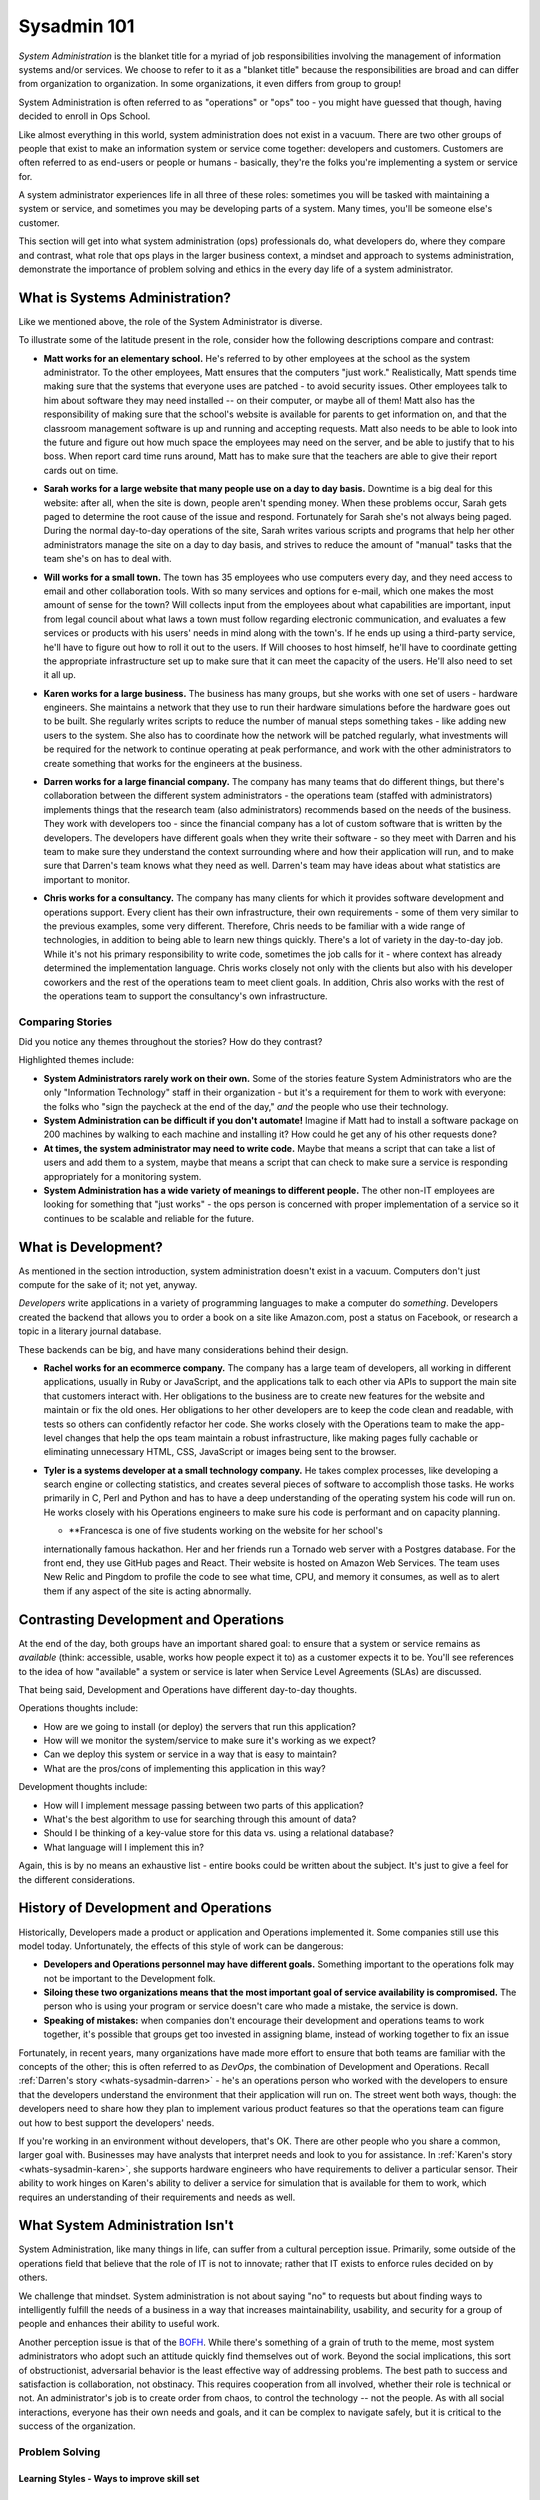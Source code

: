 ############
Sysadmin 101
############

*System Administration* is the blanket title for a myriad of job
responsibilities involving the management of information systems and/or
services. We choose to refer to it as a "blanket title" because the
responsibilities are broad and can differ from organization to organization.
In some organizations, it even differs from group to group!

System Administration is often referred to as "operations" or "ops" too - you
might have guessed that though, having decided to enroll in Ops School.

Like almost everything in this world, system administration does not exist in
a vacuum. There are two other groups of people that exist to make
an information system or service come together: developers and customers.
Customers are often referred to as end-users or people or humans - basically,
they're the folks you're implementing a system or service for.

A system administrator experiences life in all three of these roles: sometimes
you will be tasked with maintaining a system or service, and sometimes you
may be developing parts of a system. Many times, you'll be someone else's
customer.

This section will get into what system administration (ops) professionals do,
what developers do, where they compare and contrast, what role that ops plays
in the larger business context, a mindset and approach to systems administration,
demonstrate the importance of problem solving and ethics in the every day
life of a system administrator.


.. _whats-sysadmin:

*******************************
What is Systems Administration?
*******************************

Like we mentioned above, the role of the System Administrator is diverse.

To illustrate some of the latitude present in the role, consider how the
following descriptions compare and contrast:

.. _whats-sysadmin-matt:

* **Matt works for an elementary school.** He's referred to by other employees at
  the school as the system administrator. To the other employees, Matt ensures
  that the computers "just work." Realistically, Matt spends time making sure
  that the systems that everyone uses are patched - to avoid security issues.
  Other employees talk to him
  about software they may need installed -- on their computer, or maybe all of
  them! Matt also has the responsibility of making sure that the school's
  website is available for parents to get information on, and that the classroom
  management software is up and running and accepting requests. Matt also needs
  to be able to look into the future and figure out how much space the employees
  may need on the server, and be able to justify that to his boss. When report
  card time runs around, Matt has to make sure that the teachers are able to
  give their report cards out on time.

.. _whats-sysadmin-sarah:

* **Sarah works for a large website that many people use on a day to day basis.**
  Downtime is a big deal for this website: after all, when the site is down,
  people aren't spending money. When these problems occur, Sarah gets paged to
  determine the root cause of the issue and respond. Fortunately for Sarah she's
  not always being paged. During the normal day-to-day operations of the site,
  Sarah writes various scripts and programs that help her other administrators
  manage the site on a day to day basis, and strives to reduce the amount of
  "manual" tasks that the team she's on has to deal with.

.. _whats-sysadmin-will:

* **Will works for a small town.** The town has 35 employees who use computers
  every day, and they need access to email and other collaboration tools. With
  so many services and options for e-mail, which one makes the most amount of
  sense for the town? Will collects input from the employees about what
  capabilities are important, input from legal council about what laws a town
  must follow regarding electronic communication, and evaluates a few
  services or products with his users' needs in mind along with the town's. If he
  ends up using a third-party service, he'll have to figure out how to roll it
  out to the users. If Will chooses to host himself, he'll have to coordinate
  getting the appropriate infrastructure set up to make sure that it can meet
  the capacity of the users. He'll also need to set it all up.

.. _whats-sysadmin-karen:

* **Karen works for a large business.** The business has many groups, but she
  works with one set of users - hardware engineers. She maintains a network that
  they use to run their hardware simulations before the hardware goes out to be
  built. She regularly writes scripts to reduce the number of manual steps
  something takes - like adding new users to the system. She also has to
  coordinate how the network will be patched regularly, what investments will be
  required for the network to continue operating at peak performance, and work
  with the other administrators to create something that works for the engineers
  at the business.

.. _whats-sysadmin-darren:

* **Darren works for a large financial company.** The company has many teams that
  do different things, but there's collaboration between the different system
  administrators - the operations team (staffed with administrators) implements
  things that the research team (also administrators) recommends based on the
  needs of the business. They work with developers too - since the financial
  company has a lot of custom software that is written by the developers. The
  developers have different goals when they write their software - so they meet
  with Darren and his team to make sure they understand the context surrounding
  where and how their application will run, and to make sure that Darren's team
  knows what they need as well. Darren's team may have ideas about what
  statistics are important to monitor.

.. _whats-sysadmin-chris:

* **Chris works for a consultancy.** The company has many clients for which it
  provides software development and operations support. Every client has their
  own infrastructure, their own requirements - some of them very similar
  to the previous examples, some very different. Therefore, Chris needs to be
  familiar with a wide range of technologies, in addition to being able to
  learn new things quickly. There's a lot of variety in the day-to-day job.
  While it's not his primary responsibility to write code, sometimes the job
  calls for it - where context has already determined the implementation
  language. Chris works closely not only with the clients but also with his
  developer coworkers and the rest of the operations team to meet client goals.
  In addition, Chris also works with the rest of the operations team to support
  the consultancy's own infrastructure.

.. _whats-sysadmin-comparing-stories:

Comparing Stories
=================
Did you notice any themes throughout the stories? How do they contrast?

Highlighted themes include:

* **System Administrators rarely work on their own.** Some of the stories
  feature System Administrators who are the only "Information Technology" staff
  in their organization - but it's a requirement for them to work with everyone:
  the folks who "sign the paycheck at the end of the day," *and* the people
  who use their technology.
* **System Administration can be difficult if you don't automate!** Imagine if
  Matt had to install a software package on 200 machines by walking to each
  machine and installing it? How could he get any of his other requests done?
* **At times, the system administrator may need to write code.**
  Maybe that means a script that can take a list of users and add them to a
  system, maybe that means a script that can check to make sure a service is
  responding appropriately for a monitoring system.
* **System Administration has a wide variety of meanings to different people.**
  The other non-IT employees are looking for something that "just works" - the
  ops person is concerned with proper implementation of a service so it
  continues to be scalable and reliable for the future.


.. _whats-dev:

********************
What is Development?
********************

As mentioned in the section introduction, system administration doesn't exist
in a vacuum. Computers don't just compute for the sake of it; not yet,
anyway.

*Developers* write applications in a variety of programming languages to
make a computer do *something*. Developers created the backend that allows you
to order a book on a site like Amazon.com, post a status on Facebook, or
research a topic in a literary journal database.

These backends can be big, and have many considerations behind their design.

.. _whats-developer-rachel:

* **Rachel works for an ecommerce company.** The company has a large
  team of developers, all working in different applications, usually in Ruby or
  JavaScript, and the applications talk to each other via APIs to support the main
  site that customers interact with. Her obligations to the business are to create
  new features for the website and maintain or fix the old ones. Her obligations to
  her other developers are to keep the code clean and readable, with tests so others
  can confidently refactor her code. She works closely with the Operations team to
  make the app-level changes that help the ops team maintain a robust infrastructure,
  like making pages fully cachable or eliminating unnecessary HTML, CSS, JavaScript
  or images being sent to the browser.

.. _whats-developer-tyler:

* **Tyler is a systems developer at a small technology company.** He takes
  complex processes, like developing a search engine or collecting statistics, and
  creates several pieces of software to accomplish those tasks. He works primarily
  in C, Perl and Python and has to have a deep understanding of the operating system
  his code will run on. He works closely with his Operations engineers to make sure his
  code is performant and on capacity planning.

  .. _whats-developer-francesca:

  * **Francesca is one of five students working on the website for her school's
  internationally famous hackathon. Her and her friends run a Tornado web server
  with a Postgres database. For the front end, they use GitHub pages and React.
  Their website is hosted on Amazon Web Services. The team uses New Relic and
  Pingdom to profile the code to see what time, CPU, and memory it consumes, as
  well as to alert them if any aspect of the site is acting abnormally.

.. todo:: "What is Development" Section needs more developer perspective.


.. _constrasting-devandops:

**************************************
Contrasting Development and Operations
**************************************

At the end of the day, both groups have an important shared goal: to ensure that
a system or service remains as *available* (think: accessible, usable, works how
people expect it to) as a customer expects it to be. You'll see references to
the idea of how "available" a system or service is later when Service Level
Agreements (SLAs) are discussed.

That being said, Development and Operations have different day-to-day thoughts.

Operations thoughts include:

* How are we going to install (or deploy) the servers that run this application?
* How will we monitor the system/service to make sure it's working as we expect?
* Can we deploy this system or service in a way that is easy to maintain?
* What are the pros/cons of implementing this application in this way?

Development thoughts include:

* How will I implement message passing between two parts of this application?
* What's the best algorithm to use for searching through this amount of data?
* Should I be thinking of a key-value store for this data vs. using a relational
  database?
* What language will I implement this in?

Again, this is by no means an exhaustive list - entire books could be written
about the subject. It's just to give a feel for the different considerations.


*************************************
History of Development and Operations
*************************************

Historically, Developers made a product or application and Operations
implemented it. Some companies still use this model today. Unfortunately, the
effects of this style of work can be dangerous:

* **Developers and Operations personnel may have different goals.** Something
  important to the operations folk may not be important to the Development
  folk.
* **Siloing these two organizations means that the most important goal of
  service availability is compromised.** The person who is using your program
  or service doesn't care who made a mistake, the service is down.
* **Speaking of mistakes:** when companies don't encourage their development and
  operations teams to work together, it's possible that groups get too invested
  in assigning blame, instead of working together to fix an issue

Fortunately, in recent years, many organizations have made more effort to ensure
that both teams are familiar with the concepts of the other; this is often 
referred to as *DevOps*, the combination of Development and Operations. Recall
:ref:`Darren's story <whats-sysadmin-darren>` - he's an operations person who
worked with the developers to ensure that the developers understand the
environment that their application will run on. The street went both ways,
though: the developers need to share how they plan to implement various product
features so that the operations team can figure out how to best support the
developers' needs.

If you're working in an environment without developers, that's OK. There are
other people who you share a common, larger goal with. Businesses may have
analysts that interpret needs and look to you for assistance. In
:ref:`Karen's story <whats-sysadmin-karen>`, she supports hardware engineers who
have requirements to deliver a particular sensor. Their ability to work hinges
on Karen's ability to deliver a service for simulation that is available for
them to work, which requires an understanding of their requirements and needs
as well.

********************************
What System Administration Isn't
********************************

System Administration, like many things in life, can suffer from a cultural
perception issue.  Primarily, some outside of the operations field that believe
that the role of IT is not to innovate; rather that IT exists to enforce rules
decided on by others.

We challenge that mindset. System administration is not about saying "no" to 
requests but about finding ways to intelligently fulfill the needs of a business
in a way that increases maintainability, usability, and security for a group of
people and enhances their ability to useful work.

Another perception issue is that of the `BOFH
<http://www.theregister.co.uk/data_centre/bofh/>`_. While there's something of
a grain of truth to the meme, most system administrators who adopt such an
attitude quickly find themselves out of work. Beyond the social implications,
this sort of obstructionist, adversarial behavior is the least effective way of
addressing problems. The best path to success and satisfaction is collaboration,
not obstinacy. This requires cooperation from all involved, whether their role
is technical or not. An administrator's job is to create order from chaos, to
control the technology -- not the people. As with all social interactions, 
everyone has their own needs and goals, and it can be complex to navigate safely, 
but it is critical to the success of the organization.

Problem Solving
===============

Learning Styles - Ways to improve skill set
-------------------------------------------

Methodologies for finding solutions
-----------------------------------

Ethics
======
* LOPSA ethics statement/SAGE(now LISA) ethics statement?

Where to draw the line
----------------------

Keeping yourself safe from yourself
-----------------------------------

